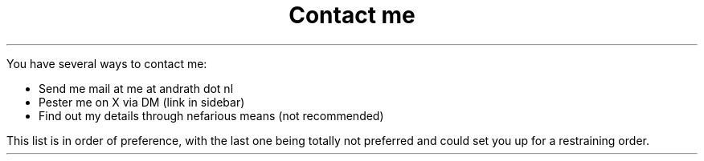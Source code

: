 .MS
.TL
Contact me
.PP
You have several ways to contact me:
.ULS
.LI
Send me mail at me at andrath dot nl
.LI
Pester me on X via DM (link in sidebar)
.LI
Find out my details through nefarious means (not recommended)
.ULE
This list is in order of preference, with the last one being totally not
preferred and could set you up for a restraining order.

